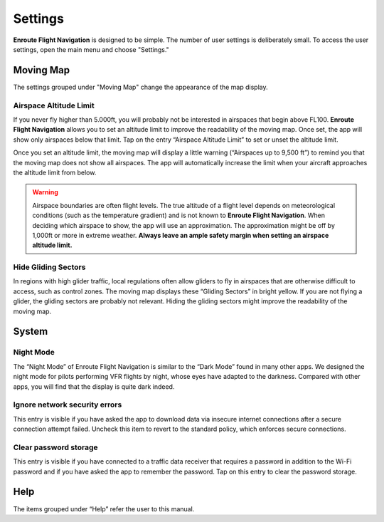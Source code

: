
Settings
========

**Enroute Flight Navigation** is designed to be simple. The number of user
settings is deliberately small. To access the user settings, open the main menu
and choose "Settings." 


Moving Map
----------

The settings grouped under "Moving Map" change the appearance of the map
display.


Airspace Altitude Limit
^^^^^^^^^^^^^^^^^^^^^^^

If you never fly higher than 5.000ft, you will probably not be interested in
airspaces that begin above FL100. **Enroute Flight Navigation** allows you to
set an altitude limit to improve the readability of the moving map. Once set,
the app will show only airspaces below that limit. Tap on the entry “Airspace
Altitude Limit” to set or unset the altitude limit. 

Once you set an altitude limit, the moving map will display a little warning
(“Airspaces up to 9,500 ft”) to remind you that the moving map does not show all
airspaces. The app will automatically increase the limit when your aircraft
approaches the altitude limit from below.

.. warning:: Airspace boundaries are often flight levels. The true altitude of a
    flight level depends on meteorological conditions (such as the temperature 
    gradient) and is not known to **Enroute Flight Navigation**. When deciding 
    which airspace to show, the app will use an approximation. The approximation 
    might be off by 1,000ft or more in extreme weather. **Always leave an ample 
    safety margin when setting an airspace altitude limit.**
    

Hide Gliding Sectors
^^^^^^^^^^^^^^^^^^^^

In regions with high glider traffic, local regulations often allow gliders to
fly in airspaces that are otherwise difficult to access, such as control zones.
The moving map displays these “Gliding Sectors” in bright yellow. If you are not
flying a glider, the gliding sectors are probably not relevant. Hiding the
gliding sectors might improve the readability of the moving map.


System
------

Night Mode
^^^^^^^^^^

The “Night Mode” of Enroute Flight Navigation is similar to the “Dark Mode”
found in many other apps. We designed the night mode for pilots performing VFR
flights by night, whose eyes have adapted to the darkness. Compared with other
apps, you will find that the display is quite dark indeed.


Ignore network security errors
^^^^^^^^^^^^^^^^^^^^^^^^^^^^^^

This entry is visible if you have asked the app to download data via insecure
internet connections after a secure connection attempt failed. Uncheck this item
to revert to the standard policy, which enforces secure connections.


Clear password storage
^^^^^^^^^^^^^^^^^^^^^^

This entry is visible if you have connected to a traffic data receiver that
requires a password in addition to the Wi-Fi password and if you have asked the
app to remember the password. Tap on this entry to clear the password storage. 


Help
----

The items grouped under “Help” refer the user to this manual.
